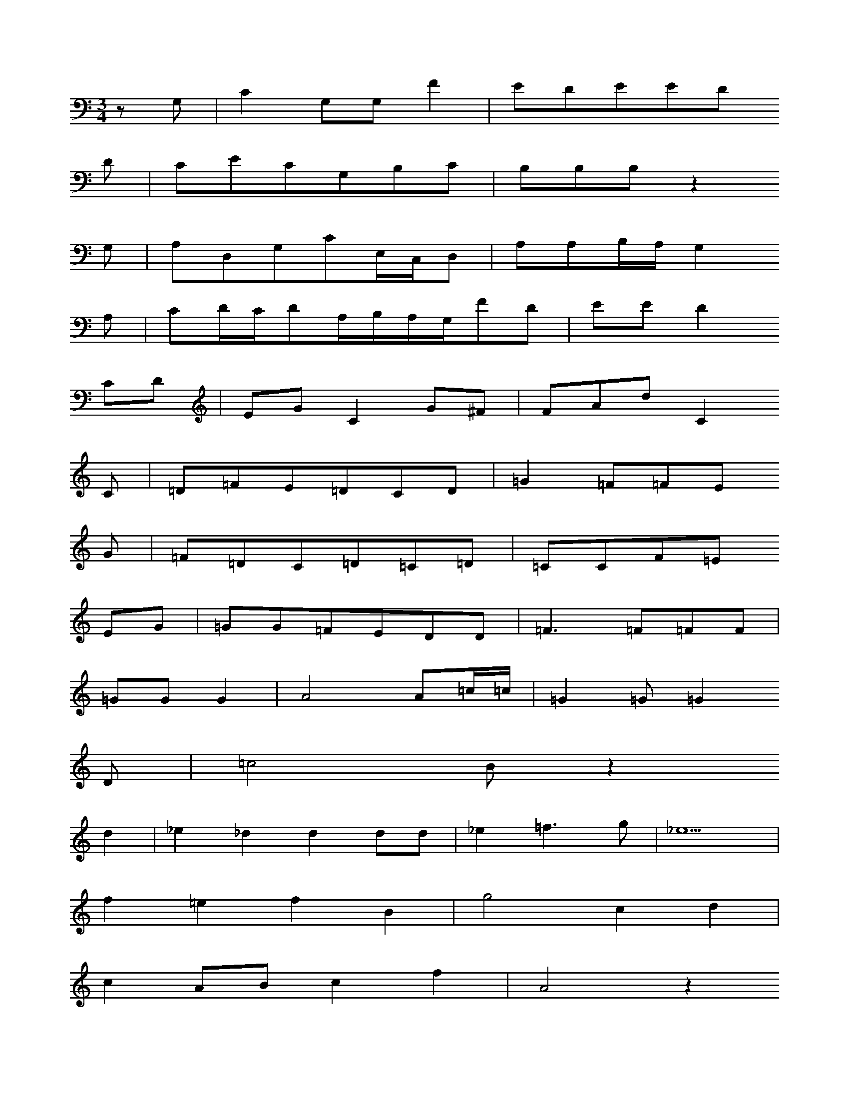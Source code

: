 X: 12771
M: 3/4
L: 1/16
K: C
z2G,2 | C4G,2G,2F4 | E2D2E2E2D2
D2 | C2E2C2G,2B,2C2 | B,2B,2B,2z4
G,2 | A,2D,2G,2C2E,C,D,2 | A,2A,2B,A,G,4
A,2 | C2DCD2A,B,A,G,F2D2 | E2E2D4
C2D2 | E2G2C4G2^F2 | F2A2d2C4
C2 | =D2=F2E2=D2C2D2 | =G4=F2=F2E2
G2 | =F2=D2C2=D2=C2=D2 | =C2C2F2=E2
E2G2 | =G2G2=F2E2D2D2 | =F6=F2=F2F2 |
=G2G2G4 | A8A2=c=c | =G4=G2=G4
D2 | =c8B2z4
d4 | _e4_d4d4d2d2 | _e4=f6g2 | _e18 |
f4=e4f4B4 | g8c4d4 |
c4A2B2c4f4 | A8z4
G4 | f2f2f3b=b4a4 | d8z6
d2 | e4e4f3_ga4 | =g6
d2c4G2A2 | B4d2d2e4d4 | A4
c2c2e4e2d2 | c4d2dcB4


